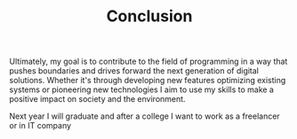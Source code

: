 #+TITLE: Conclusion
#+LANGUAGE: ru
#+LaTeX_HEADER: \usepackage[russian]{babel}

Ultimately, my goal is to contribute to the field of programming in a way that pushes boundaries and drives forward the next generation of digital solutions. Whether it's through developing new features optimizing existing systems or pioneering new technologies I aim to use my skills to make a positive impact on society and the environment.

Next year I will graduate and after a college I want to work as a freelancer or in IT company
